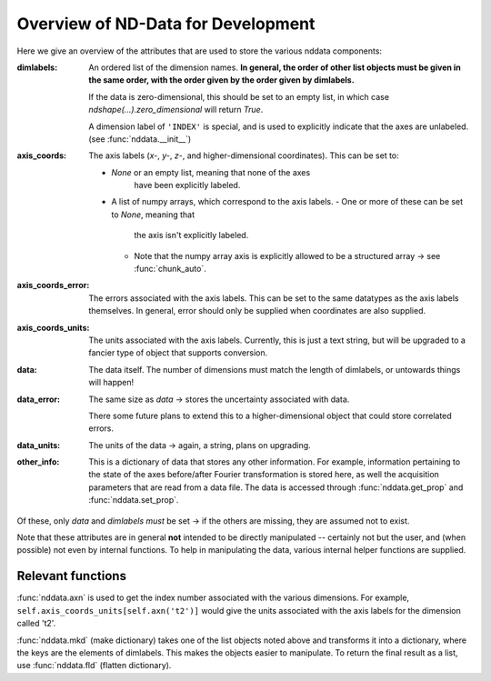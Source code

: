 .. _nddata_devel:

Overview of ND-Data for Development
===================================

Here we give an overview of the attributes that are used to store
the various nddata components:

:dimlabels:
    An ordered list of the dimension names.
    **In general, the order of other list objects must be given
    in the same order, with the order given by the order given by
    dimlabels.**

    If the data is zero-dimensional, this should be set to an
    empty list, in which case `ndshape(...).zero_dimensional`
    will return `True`.

    A dimension label of ``'INDEX'`` is special, and is used to
    explicitly indicate that the axes are unlabeled.
    (see :func:`nddata.__init__`)

:axis_coords:
    The axis labels (*x-*, *y-*, *z-*, and higher-dimensional
    coordinates).  This can be set to:

    - `None` or an empty list, meaning that none of the axes
       have been explicitly labeled.
    - A list of numpy arrays, which correspond to the axis
      labels.
      - One or more of these can be set to `None`, meaning that
        the axis isn't explicitly labeled.
      - Note that the numpy array axis is explicitly allowed to
        be a structured array → see :func:`chunk_auto`.

:axis_coords_error:
    The errors associated with the axis labels.  This can be set
    to the same datatypes as the axis labels themselves.  In
    general, error should only be supplied when coordinates are
    also supplied.

:axis_coords_units:
    The units associated with the axis labels.  Currently, this
    is just a text string, but will be upgraded to a fancier type
    of object that supports conversion.

:data:
    The data itself.
    The number of dimensions must match the length of dimlabels,
    or untowards things will happen!

:data_error:
    The same size as `data` → stores the uncertainty associated
    with data.

    There some future plans to extend this to a
    higher-dimensional object that could store correlated errors.

:data_units:
    The units of the data → again, a string, plans on upgrading.

:other_info:
    This is a dictionary of data that stores any other
    information.
    For example, information pertaining to the state of the axes
    before/after Fourier transformation is stored here,
    as well the acquisition parameters that are read from a data
    file.
    The data is accessed through :func:`nddata.get_prop` and
    :func:`nddata.set_prop`.

Of these, only `data` and `dimlabels` *must* be set → if the
others are missing, they are assumed not to exist.

Note that these attributes are in general **not** intended to be
directly manipulated -- certainly not but the user, and (when
possible) not even by internal functions.
To help in manipulating the data,
various internal helper functions are supplied.

Relevant functions
------------------

:func:`nddata.axn` is used to get the index number associated
with the various dimensions.
For example, ``self.axis_coords_units[self.axn('t2')]`` would
give the units associated with the axis labels for the dimension
called 't2'.

:func:`nddata.mkd` (make dictionary) takes one of the list
objects noted above and transforms it into a dictionary,
where the keys are the elements of dimlabels.
This makes the objects easier to manipulate.  To return the final
result as a list, use :func:`nddata.fld` (flatten dictionary).

